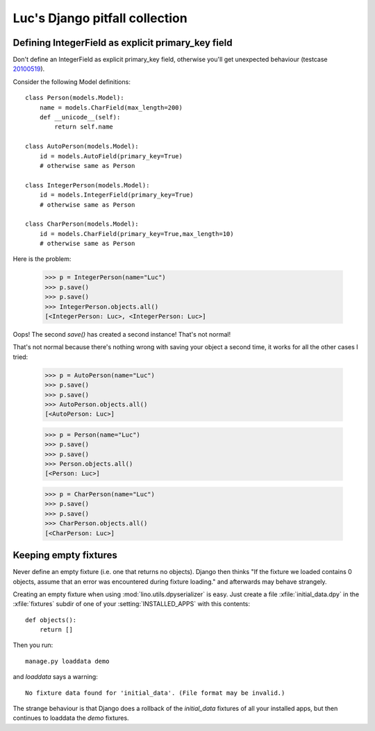 Luc's Django pitfall collection
===============================


Defining IntegerField as explicit primary_key field
---------------------------------------------------

Don't define an IntegerField as explicit primary_key field, otherwise you'll get unexpected behaviour (testcase `20100519 <http://code.google.com/p/lino/source/browse/src/lino/test_apps/20100519/models.py>`_).

Consider the following Model definitions::

  class Person(models.Model):  
      name = models.CharField(max_length=200)
      def __unicode__(self):
          return self.name

  class AutoPerson(models.Model):  
      id = models.AutoField(primary_key=True)
      # otherwise same as Person

  class IntegerPerson(models.Model):  
      id = models.IntegerField(primary_key=True)
      # otherwise same as Person

  class CharPerson(models.Model):  
      id = models.CharField(primary_key=True,max_length=10)
      # otherwise same as Person

Here is the problem:

  >>> p = IntegerPerson(name="Luc")
  >>> p.save()
  >>> p.save()
  >>> IntegerPerson.objects.all()
  [<IntegerPerson: Luc>, <IntegerPerson: Luc>]

Oops! The second `save()` has created a second instance! That's not normal!

That's not normal because there's nothing wrong with saving your object a second time, it works for all the other cases I tried: 

  >>> p = AutoPerson(name="Luc")
  >>> p.save()
  >>> p.save()
  >>> AutoPerson.objects.all()
  [<AutoPerson: Luc>]

  >>> p = Person(name="Luc")
  >>> p.save()
  >>> p.save()
  >>> Person.objects.all()
  [<Person: Luc>]

  >>> p = CharPerson(name="Luc")
  >>> p.save()
  >>> p.save()
  >>> CharPerson.objects.all()
  [<CharPerson: Luc>]



Keeping empty fixtures
----------------------

Never define an empty fixture (i.e. one that returns no objects).
Django then thinks "If the fixture we loaded contains 0 objects, assume that an error 
was encountered during fixture loading." and afterwards may behave strangely.

Creating an empty fixture when using :mod:`lino.utils.dpyserializer` is easy. 
Just create a file :xfile:`initial_data.dpy` in the :xfile:`fixtures` 
subdir of one of your :setting:`INSTALLED_APPS` with this contents::

    def objects():
        return [] 

Then you run::

  manage.py loaddata demo
  
and `loaddata` says a warning:: 

  No fixture data found for 'initial_data'. (File format may be invalid.)

The strange behaviour is that 
Django does a rollback of the `initial_data` fixtures of all your installed apps,
but then continues to loaddata the `demo` fixtures.

